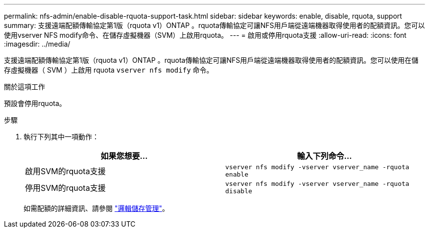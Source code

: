 ---
permalink: nfs-admin/enable-disable-rquota-support-task.html 
sidebar: sidebar 
keywords: enable, disable, rquota, support 
summary: 支援遠端配額傳輸協定第1版（rquota v1）ONTAP 。rquota傳輸協定可讓NFS用戶端從遠端機器取得使用者的配額資訊。您可以使用vserver NFS modify命令、在儲存虛擬機器（SVM）上啟用rquota。 
---
= 啟用或停用rquota支援
:allow-uri-read: 
:icons: font
:imagesdir: ../media/


[role="lead"]
支援遠端配額傳輸協定第1版（rquota v1）ONTAP 。rquota傳輸協定可讓NFS用戶端從遠端機器取得使用者的配額資訊。您可以使用在儲存虛擬機器（ SVM ）上啟用 rquota `vserver nfs modify` 命令。

.關於這項工作
預設會停用rquota。

.步驟
. 執行下列其中一項動作：
+
[cols="2*"]
|===
| 如果您想要... | 輸入下列命令... 


 a| 
啟用SVM的rquota支援
 a| 
`vserver nfs modify -vserver vserver_name -rquota enable`



 a| 
停用SVM的rquota支援
 a| 
`vserver nfs modify -vserver vserver_name -rquota disable`

|===
+
如需配額的詳細資訊、請參閱 link:../volumes/index.html["邏輯儲存管理"]。


